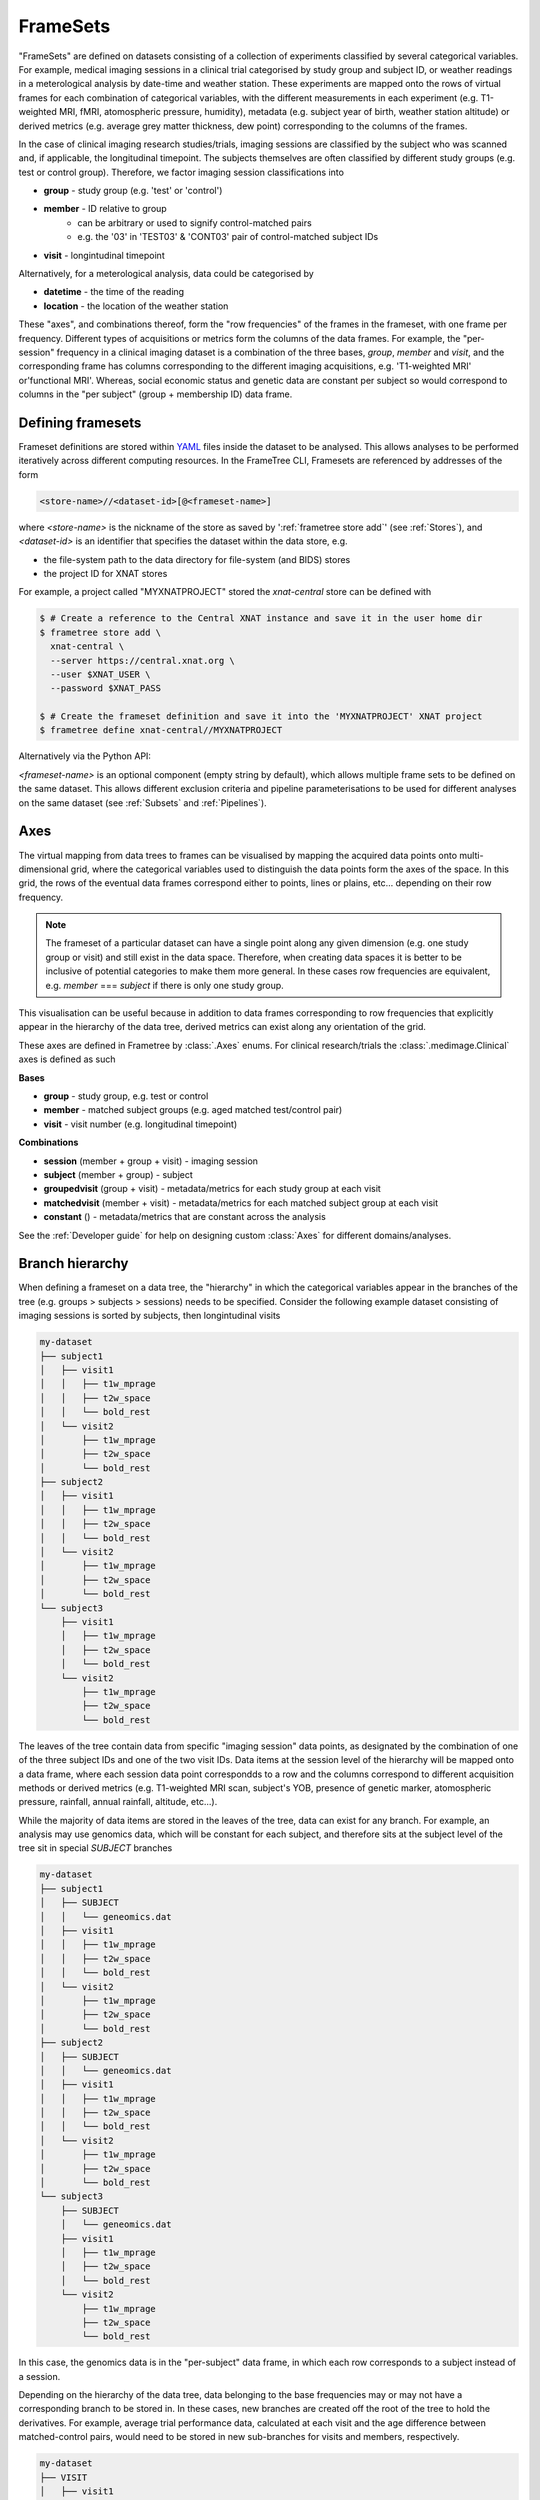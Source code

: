 FrameSets
=========

"FrameSets" are defined on datasets consisting of a collection of experiments
classified by several categorical variables. For example, medical imaging sessions in
a clinical trial categorised by study group and subject ID, or weather readings in
a meterological analysis by date-time and weather station. These experiments are mapped
onto the rows of virtual frames for each combination of
categorical variables, with the different measurements in each experiment (e.g.
T1-weighted MRI, fMRI, atomospheric pressure, humidity), metadata (e.g.
subject year of birth, weather station altitude) or derived metrics (e.g.
average grey matter thickness, dew point) corresponding to the columns of the frames.

In the case of clinical imaging research studies/trials, imaging sessions
are classified by the subject who was scanned and, if applicable, the longitudinal
timepoint. The subjects themselves are often classified by different study groups
(e.g. test or control group). Therefore, we factor imaging session classifications into

* **group** - study group (e.g. 'test' or 'control')
* **member** - ID relative to group
    * can be arbitrary or used to signify control-matched pairs
    * e.g. the '03' in 'TEST03' & 'CONT03' pair of control-matched subject IDs
* **visit** - longintudinal timepoint

Alternatively, for a meterological analysis, data could be categorised by

* **datetime** - the time of the reading
* **location** - the location of the weather station

These "axes", and combinations thereof, form the "row frequencies" of the frames in
the frameset, with one frame per frequency. Different types of acquisitions or metrics
form the columns of the data frames. For example, the "per-session" frequency in a clinical
imaging dataset is a combination of the three bases, *group*, *member* and *visit*, and
the corresponding frame has columns corresponding to the different imaging acquisitions,
e.g. 'T1-weighted MRI' or'functional MRI'. Whereas, social economic status and genetic data
are constant per subject so would correspond to columns in the "per subject"
(group + membership ID) data frame.


Defining framesets
------------------

Frameset definitions are stored within YAML_ files inside the dataset to be analysed.
This allows analyses to be performed iteratively across different computing resources.
In the FrameTree CLI, Framesets are referenced by addresses of the form

.. code-block::

    <store-name>//<dataset-id>[@<frameset-name>]

where *<store-name>* is the nickname
of the store as saved by ':ref:`frametree store add`' (see :ref:`Stores`),
and *<dataset-id>* is an identifier that specifies the dataset within the data store, e.g.

* the file-system path to the data directory for file-system (and BIDS) stores
* the project ID for XNAT stores

For example, a project called "MYXNATPROJECT" stored the *xnat-central* store can be
defined with

.. code-block:: console

    $ # Create a reference to the Central XNAT instance and save it in the user home dir
    $ frametree store add \
      xnat-central \
      --server https://central.xnat.org \
      --user $XNAT_USER \
      --password $XNAT_PASS

    $ # Create the frameset definition and save it into the 'MYXNATPROJECT' XNAT project
    $ frametree define xnat-central//MYXNATPROJECT


Alternatively via the Python API:

.. toggle:: Show/Hide Python Code Example

    .. code-block:: python

        import os
        from frametree.xnat import Xnat

        # Create a store entry
        xnat_ct = Xnat(
            server="https://central.xnat.org",
            user=os.environ["XNAT_USER"],
            password=os.environ["XNAT_PASS"]
        )

        # Save the xnat_central entry to your user profile
        xnat_ct.save("xnat-central")

        # Create the frameset definition
        frameset = xnat_ct.define(id='MYXNATPROJECT')

        # Save the frameset definition in the XNAT project
        frameset.save()

*<frameset-name>* is an optional component (empty string by default), which allows
multiple frame sets to be defined on the same dataset. This allows different exclusion
criteria and pipeline parameterisations to be used for different analyses on the same
dataset (see :ref:`Subsets` and :ref:`Pipelines`).

Axes
----

The virtual mapping from data trees to frames can be visualised by mapping
the acquired data points onto multi-dimensional grid, where the categorical variables
used to distinguish the data points form the axes of the space. In this grid, the rows
of the eventual data frames correspond either to points, lines or plains, etc...
depending on their row frequency.

.. note::
    The frameset of a particular dataset can have a single point along any
    given dimension (e.g. one study group or visit) and still exist in the data
    space. Therefore, when creating data spaces it is better to be inclusive of
    potential categories to make them more general. In these cases row frequencies
    are equivalent, e.g. `member` === `subject` if there is only one study group.

.. TODO: 3D plot of frameset

This visualisation can be useful because in addition to data frames corresponding
to row frequencies that explicitly appear in the hierarchy of the data tree, derived
metrics can exist along any orientation of the grid.

.. TODO: another 3D frameset plot

These axes are defined in Frametree by :class:`.Axes` enums. For clinical research/trials
the :class:`.medimage.Clinical` axes is defined as such

**Bases**

* **group** - study group, e.g. test or control
* **member** - matched subject groups (e.g. aged matched test/control pair)
* **visit** - visit number (e.g. longitudinal timepoint)

**Combinations**

* **session** (member + group + visit) - imaging session
* **subject** (member + group) - subject
* **groupedvisit** (group + visit) - metadata/metrics for each study group at each visit
* **matchedvisit** (member + visit) - metadata/metrics for each matched subject group at each visit
* **constant** () - metadata/metrics that are constant across the analysis


See the :ref:`Developer guide` for help on designing custom :class:`Axes` for different
domains/analyses.


Branch hierarchy
----------------

When defining a frameset on a data tree, the "hierarchy" in which the categorical variables
appear in the branches of the tree (e.g. groups > subjects > sessions) needs to be specified.
Consider the following example dataset consisting of imaging sessions is sorted by subjects,
then longintudinal visits

.. code-block::

    my-dataset
    ├── subject1
    │   ├── visit1
    │   │   ├── t1w_mprage
    │   │   ├── t2w_space
    │   │   └── bold_rest
    │   └── visit2
    │       ├── t1w_mprage
    │       ├── t2w_space
    │       └── bold_rest
    ├── subject2
    │   ├── visit1
    │   │   ├── t1w_mprage
    │   │   ├── t2w_space
    │   │   └── bold_rest
    │   └── visit2
    │       ├── t1w_mprage
    │       ├── t2w_space
    │       └── bold_rest
    └── subject3
        ├── visit1
        │   ├── t1w_mprage
        │   ├── t2w_space
        │   └── bold_rest
        └── visit2
            ├── t1w_mprage
            ├── t2w_space
            └── bold_rest

The leaves of the tree contain data from specific "imaging session" data points,
as designated by the combination of one of the three subject IDs and
one of the two visit IDs. Data items at the session level of the hierarchy will be
mapped onto a data frame, where each session data point correspondds to a row and the
columns correspond to different acquisition methods or derived metrics (e.g. T1-weighted
MRI scan, subject's YOB, presence of genetic marker, atomospheric pressure, rainfall,
annual rainfall, altitude, etc...).

While the majority of data items are stored in the leaves of the tree,
data can exist for any branch. For example, an analysis may use
genomics data, which will be constant for each subject, and therefore sits at
the subject level of the tree sit in special *SUBJECT* branches

.. code-block::

    my-dataset
    ├── subject1
    │   ├── SUBJECT
    │   │   └── geneomics.dat
    │   ├── visit1
    │   │   ├── t1w_mprage
    │   │   ├── t2w_space
    │   │   └── bold_rest
    │   └── visit2
    │       ├── t1w_mprage
    │       ├── t2w_space
    │       └── bold_rest
    ├── subject2
    │   ├── SUBJECT
    │   │   └── geneomics.dat
    │   ├── visit1
    │   │   ├── t1w_mprage
    │   │   ├── t2w_space
    │   │   └── bold_rest
    │   └── visit2
    │       ├── t1w_mprage
    │       ├── t2w_space
    │       └── bold_rest
    └── subject3
        ├── SUBJECT
        │   └── geneomics.dat
        ├── visit1
        │   ├── t1w_mprage
        │   ├── t2w_space
        │   └── bold_rest
        └── visit2
            ├── t1w_mprage
            ├── t2w_space
            └── bold_rest

In this case, the genomics data is in the "per-subject" data frame, in which
each row corresponds to a subject instead of a session.

.. TODO: frameset image to go here

Depending on the hierarchy of the data tree, data belonging to the base frequencies may
or may not have a corresponding branch to be stored in.
In these cases, new branches are created off the root of the tree to
hold the derivatives. For example, average trial performance data, calculated
at each visit and the age difference between matched-control pairs, would
need to be stored in new sub-branches for visits and members, respectively.

.. code-block::

    my-dataset
    ├── VISIT
    │   ├── visit1
    │   │   └── avg_trial_performance
    │   └── visit2
    │       └── avg_trial_performance
    ├── MEMBER
    │   ├── member1
    │   │   └── age_diff
    │   └── member2
    │       └── age_diff
    ├── group1
    │   ├── member1
    │   │   ├── visit1
    │   │   │   ├── t1w_mprage
    │   │   │   ├── t2w_space
    │   │   │   └── bold_rest
    │   │   └── visit2
    │   │       ├── t1w_mprage
    │   │       ├── t2w_space
    │   │       └── bold_rest
    │   └── member2
    │       ├── visit1
    │       │   ├── t1w_mprage
    │       │   ├── t2w_space
    │       │   └── bold_rest
    │       └── visit2
    │           ├── t1w_mprage
    │           ├── t2w_space
    │           └── bold_rest
    └── group2
        |── member1
        │   ├── visit1
        │   │   ├── t1w_mprage
        │   │   ├── t2w_space
        │   │   └── bold_rest
        │   └── visit2
        │       ├── t1w_mprage
        │       ├── t2w_space
        │       └── bold_rest
        └── member2
            ├── visit1
            │   ├── t1w_mprage
            │   ├── t2w_space
            │   └── bold_rest
            └── visit2
                ├── t1w_mprage
                ├── t2w_space
                └── bold_rest

If they are not present in the data tree, alternative row frequencies are
stored in new branches under the dataset root, in the same manner as data space
axes

.. code-block::

    my-dataset
    ├── BATCH
    │   ├── group1_visit1
    │   │   └── avg_connectivity
    │   ├── group1_visit2
    │   │   └── avg_connectivity
    │   ├── group2_visit1
    │   │   └── avg_connectivity
    │   └── group2_visit2
    │       └── avg_connectivity
    ├── MATCHEDPOINT
    │   ├── member1_visit1
    │   │   └── comparative_trial_performance
    │   ├── member1_visit2
    │   │   └── comparative_trial_performance
    │   ├── member2_visit1
    │   │   └── comparative_trial_performance
    │   └── member2_visit2
    │       └── comparative_trial_performance
    ├── group1
    │   ├── member1
    │   │   ├── visit1
    │   │   │   ├── t1w_mprage
    │   │   │   ├── t2w_space
    │   │   │   └── bold_rest
    │   │   └── visit2
    │   │       ├── t1w_mprage
    │   │       ├── t2w_space
    │   │       └── bold_rest
    │   └── member2
    │       ├── visit1
    │       │   ├── t1w_mprage
    │       │   ├── t2w_space
    │       │   └── bold_rest
    │       └── visit2
    │           ├── t1w_mprage
    │           ├── t2w_space
    │           └── bold_rest
    └── group2
        |── member1
        │   ├── visit1
        │   │   ├── t1w_mprage
        │   │   ├── t2w_space
        │   │   └── bold_rest
        │   └── visit2
        │       ├── t1w_mprage
        │       ├── t2w_space
        │       └── bold_rest
        └── member2
            ├── visit1
            │   ├── t1w_mprage
            │   ├── t2w_space
            │   └── bold_rest
            └── visit2
                ├── t1w_mprage
                ├── t2w_space
                └── bold_rest

.. TODO Should include example of weird data hierarchy using these frequencies
.. and how the layers add to one another

For stores that support datasets with arbitrary tree structures
(i.e. :class:`.FileSystem`), the "axes" (:ref:`Axes`) and the hierarchy of layers
in the data tree needs to be provided when defining the frameset.

.. code-block:: console

    $ frametree define '/data/imaging/my-project' group session --axes common/clinical


Alternatively via the Python API:

.. toggle:: Show/Hide Python Code Example

    .. code-block:: python

        from frametree.common import Clinical, FileSystem

        fs_frameset = FileSystem().define(
            id='/data/imaging/my-project',
            # Define the hierarchy of the dataset in which imaging session
            # sub-directories are separated into directories via their study group
            # (i.e. test & control)
            axes=Clinical,
            hierarchy=['group', 'session'])

For datasets where the fundamental hierarchy of the storage system is fixed
(e.g. XNAT) you don't need to provide the axes or hierarchy. However, you may need to
specify how to infer the values of an axis by decomposing the label of a branch a given
a naming convention, e.g. "CONTROL01" -> group="CONTROL" and member="01".
This inference is specified via a `regular expression (Python syntax) <https://docs.python.org/3/howto/regex.html>`__
passed to the ``id-inference`` argument of the frameset definition. For example, given an
XNAT project with the following structure and a naming convention where the subject ID is composed of the
group and member ID, *<GROUPID><MEMBERID>*, and the session ID is composed of the subject
ID and visit, *<SUBJECTID>_MR<VISITID>*

.. code-block::

    MY_XNAT_PROJECT
    ├── TEST01
    │   └── TEST01_MR01
    │       ├── t1w_mprage
    │       └── t2w_space
    ├── TEST02
    │   └── TEST02_MR01
    │       ├── t1w_mprage
    │       └── t2w_space
    ├── CONT01
    │   └── CONT01_MR01
    │       ├── t1w_mprage
    │       └── t2w_space
    └── CONT02
        └── CONT02_MR01
            ├── t1w_mprage
            └── t2w_space

IDs for group, member and visit can be inferred from the subject and session
IDs, by providing the frequency of the ID to decompose and a
regular-expression (in Python syntax) to decompose it with. The regular
expression should contain named groups that correspond to row frequencies of
the IDs to be inferred, e.g.

.. code-block:: console

    $ frametree define 'xnat-central//MYXNATPROJECT' \
      --id-inference group 'subject:([A-Z]+)_\d+' \
      --id-inference member 'subject:[A-Z]+_(\d+)' \
      --id-inference visit 'subject:[A-Z0-9]+_MR(\d+)'


Subsets
-------

By default all data points within the dataset are included in the frameset. However,
often there are data points that need to be removed from a given
analysis due to missing or corrupted data. Such sections need to be removed
in a way that the data points still lie on a rectangular grid within the
data axes (see :ref:`axes`) so derivatives computed over a given axis
or axes are drawn from comparable number of data points.

The ``--exclude`` option is used to specify the data points to exclude from
a dataset.

.. TODO image of excluding points in grid

.. code-block:: console

    $ frametree define '/data/imaging/my-project@manually_qcd' \
      subject session \
      --axes common/clinical \
      --exclude member 03,11,27


The ``include`` argument is the inverse of exclude and can be more convenient when
you only want to select a small sample or split the dataset into sections.
``include`` can be used in conjunction with ``exclude`` but not for the same
frequencies.

.. code-block:: console

    $ frametree define '/data/imaging/my-project@manually_qcd' \
      subject session \
      --axes common/clinical \
      --exclude member 03,11,27 \
      --include visit 1,2

You can also pass a range of IDs, *<start>:<finish>* like you would in Python slicing. This
can be used to partition a dataset into separate framesets for machine learning training
and testing, e.g. to partition a dataset with 100 members/subject into subjects 1-80 for
training and subjects 80-100 for testing you would use

.. code-block:: console

    $ # Partition the dataset into training and test framesets
    $ frametree define '/data/imaging/my-project@training' \
      group subject \
      --axes common/clinical \
      --include member 1:81
    $ frametree define '/data/imaging/my-project@test' \
      group subject \
      --axes common/clinical \
      --include member 81:101

Alternatively, via Python API:

.. toggle:: Show/Hide Python Code Example

    .. code-block:: python

        from frametree.xnat import Xnat

        # Load existing store spec
        xnat_store = Xnat.load('xnat-central')

        # Partition dataset into training and test
        training = xnat_store.define(id='MYXNATPROJECT', include={'member': range(1, 81)})
        test = xnat_store.define(id='MYXNATPROJECT', include={'member': range(81, 101)})

        # Save to the dataset
        training.save("training")
        test.save("test")


.. _FrameTree: https://frametree.readthedocs.io
.. _XNAT: https://xnat.org
.. _BIDS: https://bids.neuroimaging.io
.. _YAML: https://yaml.org
